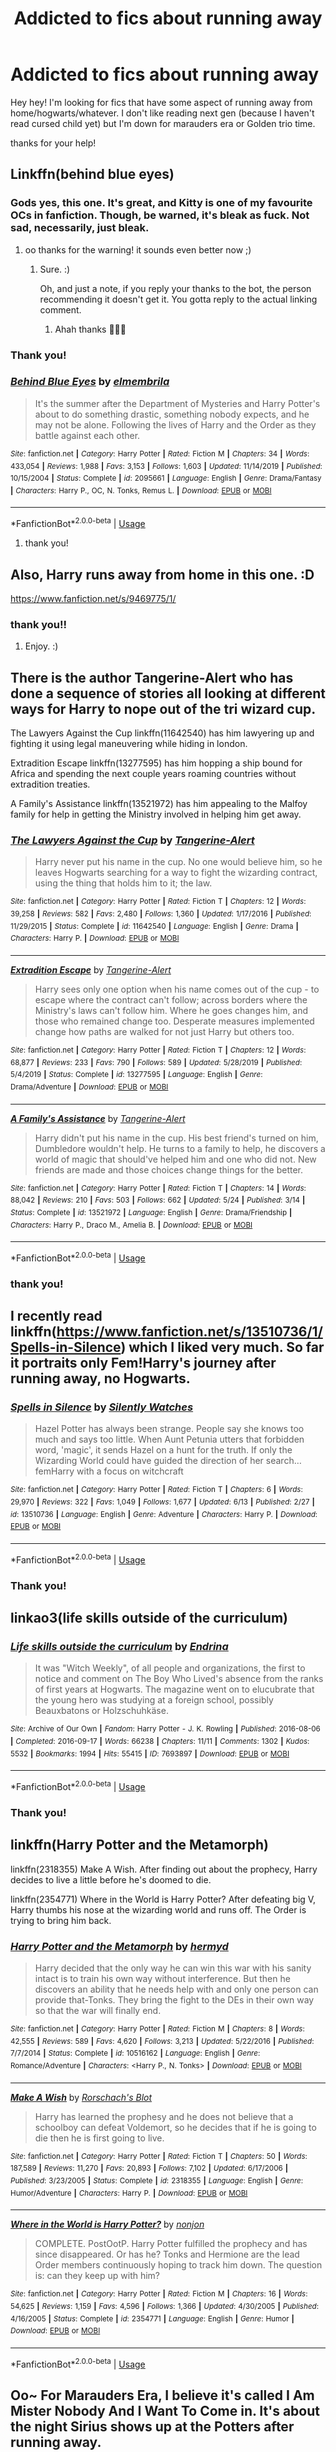 #+TITLE: Addicted to fics about running away

* Addicted to fics about running away
:PROPERTIES:
:Author: eyesandfries
:Score: 13
:DateUnix: 1593376093.0
:DateShort: 2020-Jun-29
:FlairText: Request
:END:
Hey hey! I'm looking for fics that have some aspect of running away from home/hogwarts/whatever. I don't like reading next gen (because I haven't read cursed child yet) but I'm down for marauders era or Golden trio time.

thanks for your help!


** Linkffn(behind blue eyes)
:PROPERTIES:
:Author: kdbvols
:Score: 3
:DateUnix: 1593385040.0
:DateShort: 2020-Jun-29
:END:

*** Gods yes, this one. It's great, and Kitty is one of my favourite OCs in fanfiction. Though, be warned, it's bleak as fuck. Not sad, necessarily, just bleak.
:PROPERTIES:
:Author: Avalon1632
:Score: 4
:DateUnix: 1593385572.0
:DateShort: 2020-Jun-29
:END:

**** oo thanks for the warning! it sounds even better now ;)
:PROPERTIES:
:Author: eyesandfries
:Score: 1
:DateUnix: 1593390591.0
:DateShort: 2020-Jun-29
:END:

***** Sure. :)

Oh, and just a note, if you reply your thanks to the bot, the person recommending it doesn't get it. You gotta reply to the actual linking comment.
:PROPERTIES:
:Author: Avalon1632
:Score: 3
:DateUnix: 1593417297.0
:DateShort: 2020-Jun-29
:END:

****** Ahah thanks 🤦🏼‍♀️
:PROPERTIES:
:Author: eyesandfries
:Score: 1
:DateUnix: 1593474553.0
:DateShort: 2020-Jun-30
:END:


*** Thank you!
:PROPERTIES:
:Author: eyesandfries
:Score: 2
:DateUnix: 1593474559.0
:DateShort: 2020-Jun-30
:END:


*** [[https://www.fanfiction.net/s/2095661/1/][*/Behind Blue Eyes/*]] by [[https://www.fanfiction.net/u/260132/elmembrila][/elmembrila/]]

#+begin_quote
  It's the summer after the Department of Mysteries and Harry Potter's about to do something drastic, something nobody expects, and he may not be alone. Following the lives of Harry and the Order as they battle against each other.
#+end_quote

^{/Site/:} ^{fanfiction.net} ^{*|*} ^{/Category/:} ^{Harry} ^{Potter} ^{*|*} ^{/Rated/:} ^{Fiction} ^{M} ^{*|*} ^{/Chapters/:} ^{34} ^{*|*} ^{/Words/:} ^{433,054} ^{*|*} ^{/Reviews/:} ^{1,988} ^{*|*} ^{/Favs/:} ^{3,153} ^{*|*} ^{/Follows/:} ^{1,603} ^{*|*} ^{/Updated/:} ^{11/14/2019} ^{*|*} ^{/Published/:} ^{10/15/2004} ^{*|*} ^{/Status/:} ^{Complete} ^{*|*} ^{/id/:} ^{2095661} ^{*|*} ^{/Language/:} ^{English} ^{*|*} ^{/Genre/:} ^{Drama/Fantasy} ^{*|*} ^{/Characters/:} ^{Harry} ^{P.,} ^{OC,} ^{N.} ^{Tonks,} ^{Remus} ^{L.} ^{*|*} ^{/Download/:} ^{[[http://www.ff2ebook.com/old/ffn-bot/index.php?id=2095661&source=ff&filetype=epub][EPUB]]} ^{or} ^{[[http://www.ff2ebook.com/old/ffn-bot/index.php?id=2095661&source=ff&filetype=mobi][MOBI]]}

--------------

*FanfictionBot*^{2.0.0-beta} | [[https://github.com/tusing/reddit-ffn-bot/wiki/Usage][Usage]]
:PROPERTIES:
:Author: FanfictionBot
:Score: 1
:DateUnix: 1593385052.0
:DateShort: 2020-Jun-29
:END:

**** thank you!
:PROPERTIES:
:Author: eyesandfries
:Score: 2
:DateUnix: 1593390566.0
:DateShort: 2020-Jun-29
:END:


** Also, Harry runs away from home in this one. :D

[[https://www.fanfiction.net/s/9469775/1/]]
:PROPERTIES:
:Author: Avalon1632
:Score: 3
:DateUnix: 1593385604.0
:DateShort: 2020-Jun-29
:END:

*** thank you!!
:PROPERTIES:
:Author: eyesandfries
:Score: 2
:DateUnix: 1593390552.0
:DateShort: 2020-Jun-29
:END:

**** Enjoy. :)
:PROPERTIES:
:Author: Avalon1632
:Score: 2
:DateUnix: 1593417313.0
:DateShort: 2020-Jun-29
:END:


** There is the author Tangerine-Alert who has done a sequence of stories all looking at different ways for Harry to nope out of the tri wizard cup.

The Lawyers Against the Cup linkffn(11642540) has him lawyering up and fighting it using legal maneuvering while hiding in london.

Extradition Escape linkffn(13277595) has him hopping a ship bound for Africa and spending the next couple years roaming countries without extradition treaties.

A Family's Assistance linkffn(13521972) has him appealing to the Malfoy family for help in getting the Ministry involved in helping him get away.
:PROPERTIES:
:Author: novorek
:Score: 3
:DateUnix: 1593387361.0
:DateShort: 2020-Jun-29
:END:

*** [[https://www.fanfiction.net/s/11642540/1/][*/The Lawyers Against the Cup/*]] by [[https://www.fanfiction.net/u/970809/Tangerine-Alert][/Tangerine-Alert/]]

#+begin_quote
  Harry never put his name in the cup. No one would believe him, so he leaves Hogwarts searching for a way to fight the wizarding contract, using the thing that holds him to it; the law.
#+end_quote

^{/Site/:} ^{fanfiction.net} ^{*|*} ^{/Category/:} ^{Harry} ^{Potter} ^{*|*} ^{/Rated/:} ^{Fiction} ^{T} ^{*|*} ^{/Chapters/:} ^{12} ^{*|*} ^{/Words/:} ^{39,258} ^{*|*} ^{/Reviews/:} ^{582} ^{*|*} ^{/Favs/:} ^{2,480} ^{*|*} ^{/Follows/:} ^{1,360} ^{*|*} ^{/Updated/:} ^{1/17/2016} ^{*|*} ^{/Published/:} ^{11/29/2015} ^{*|*} ^{/Status/:} ^{Complete} ^{*|*} ^{/id/:} ^{11642540} ^{*|*} ^{/Language/:} ^{English} ^{*|*} ^{/Genre/:} ^{Drama} ^{*|*} ^{/Characters/:} ^{Harry} ^{P.} ^{*|*} ^{/Download/:} ^{[[http://www.ff2ebook.com/old/ffn-bot/index.php?id=11642540&source=ff&filetype=epub][EPUB]]} ^{or} ^{[[http://www.ff2ebook.com/old/ffn-bot/index.php?id=11642540&source=ff&filetype=mobi][MOBI]]}

--------------

[[https://www.fanfiction.net/s/13277595/1/][*/Extradition Escape/*]] by [[https://www.fanfiction.net/u/970809/Tangerine-Alert][/Tangerine-Alert/]]

#+begin_quote
  Harry sees only one option when his name comes out of the cup - to escape where the contract can't follow; across borders where the Ministry's laws can't follow him. Where he goes changes him, and those who remained change too. Desperate measures implemented change how paths are walked for not just Harry but others too.
#+end_quote

^{/Site/:} ^{fanfiction.net} ^{*|*} ^{/Category/:} ^{Harry} ^{Potter} ^{*|*} ^{/Rated/:} ^{Fiction} ^{T} ^{*|*} ^{/Chapters/:} ^{12} ^{*|*} ^{/Words/:} ^{68,877} ^{*|*} ^{/Reviews/:} ^{233} ^{*|*} ^{/Favs/:} ^{790} ^{*|*} ^{/Follows/:} ^{589} ^{*|*} ^{/Updated/:} ^{5/28/2019} ^{*|*} ^{/Published/:} ^{5/4/2019} ^{*|*} ^{/Status/:} ^{Complete} ^{*|*} ^{/id/:} ^{13277595} ^{*|*} ^{/Language/:} ^{English} ^{*|*} ^{/Genre/:} ^{Drama/Adventure} ^{*|*} ^{/Download/:} ^{[[http://www.ff2ebook.com/old/ffn-bot/index.php?id=13277595&source=ff&filetype=epub][EPUB]]} ^{or} ^{[[http://www.ff2ebook.com/old/ffn-bot/index.php?id=13277595&source=ff&filetype=mobi][MOBI]]}

--------------

[[https://www.fanfiction.net/s/13521972/1/][*/A Family's Assistance/*]] by [[https://www.fanfiction.net/u/970809/Tangerine-Alert][/Tangerine-Alert/]]

#+begin_quote
  Harry didn't put his name in the cup. His best friend's turned on him, Dumbledore wouldn't help. He turns to a family to help, he discovers a world of magic that should've helped him and one who did not. New friends are made and those choices change things for the better.
#+end_quote

^{/Site/:} ^{fanfiction.net} ^{*|*} ^{/Category/:} ^{Harry} ^{Potter} ^{*|*} ^{/Rated/:} ^{Fiction} ^{T} ^{*|*} ^{/Chapters/:} ^{14} ^{*|*} ^{/Words/:} ^{88,042} ^{*|*} ^{/Reviews/:} ^{210} ^{*|*} ^{/Favs/:} ^{503} ^{*|*} ^{/Follows/:} ^{662} ^{*|*} ^{/Updated/:} ^{5/24} ^{*|*} ^{/Published/:} ^{3/14} ^{*|*} ^{/Status/:} ^{Complete} ^{*|*} ^{/id/:} ^{13521972} ^{*|*} ^{/Language/:} ^{English} ^{*|*} ^{/Genre/:} ^{Drama/Friendship} ^{*|*} ^{/Characters/:} ^{Harry} ^{P.,} ^{Draco} ^{M.,} ^{Amelia} ^{B.} ^{*|*} ^{/Download/:} ^{[[http://www.ff2ebook.com/old/ffn-bot/index.php?id=13521972&source=ff&filetype=epub][EPUB]]} ^{or} ^{[[http://www.ff2ebook.com/old/ffn-bot/index.php?id=13521972&source=ff&filetype=mobi][MOBI]]}

--------------

*FanfictionBot*^{2.0.0-beta} | [[https://github.com/tusing/reddit-ffn-bot/wiki/Usage][Usage]]
:PROPERTIES:
:Author: FanfictionBot
:Score: 2
:DateUnix: 1593387379.0
:DateShort: 2020-Jun-29
:END:


*** thank you!
:PROPERTIES:
:Author: eyesandfries
:Score: 1
:DateUnix: 1593390539.0
:DateShort: 2020-Jun-29
:END:


** I recently read linkffn([[https://www.fanfiction.net/s/13510736/1/Spells-in-Silence]]) which I liked very much. So far it portraits only Fem!Harry's journey after running away, no Hogwarts.
:PROPERTIES:
:Author: tilman64
:Score: 3
:DateUnix: 1593416728.0
:DateShort: 2020-Jun-29
:END:

*** [[https://www.fanfiction.net/s/13510736/1/][*/Spells in Silence/*]] by [[https://www.fanfiction.net/u/4036441/Silently-Watches][/Silently Watches/]]

#+begin_quote
  Hazel Potter has always been strange. People say she knows too much and says too little. When Aunt Petunia utters that forbidden word, 'magic', it sends Hazel on a hunt for the truth. If only the Wizarding World could have guided the direction of her search... femHarry with a focus on witchcraft
#+end_quote

^{/Site/:} ^{fanfiction.net} ^{*|*} ^{/Category/:} ^{Harry} ^{Potter} ^{*|*} ^{/Rated/:} ^{Fiction} ^{T} ^{*|*} ^{/Chapters/:} ^{6} ^{*|*} ^{/Words/:} ^{29,970} ^{*|*} ^{/Reviews/:} ^{322} ^{*|*} ^{/Favs/:} ^{1,049} ^{*|*} ^{/Follows/:} ^{1,677} ^{*|*} ^{/Updated/:} ^{6/13} ^{*|*} ^{/Published/:} ^{2/27} ^{*|*} ^{/id/:} ^{13510736} ^{*|*} ^{/Language/:} ^{English} ^{*|*} ^{/Genre/:} ^{Adventure} ^{*|*} ^{/Characters/:} ^{Harry} ^{P.} ^{*|*} ^{/Download/:} ^{[[http://www.ff2ebook.com/old/ffn-bot/index.php?id=13510736&source=ff&filetype=epub][EPUB]]} ^{or} ^{[[http://www.ff2ebook.com/old/ffn-bot/index.php?id=13510736&source=ff&filetype=mobi][MOBI]]}

--------------

*FanfictionBot*^{2.0.0-beta} | [[https://github.com/tusing/reddit-ffn-bot/wiki/Usage][Usage]]
:PROPERTIES:
:Author: FanfictionBot
:Score: 3
:DateUnix: 1593416761.0
:DateShort: 2020-Jun-29
:END:


*** Thank you!
:PROPERTIES:
:Author: eyesandfries
:Score: 2
:DateUnix: 1593474574.0
:DateShort: 2020-Jun-30
:END:


** linkao3(life skills outside of the curriculum)
:PROPERTIES:
:Score: 3
:DateUnix: 1593467887.0
:DateShort: 2020-Jun-30
:END:

*** [[https://archiveofourown.org/works/7693897][*/Life skills outside the curriculum/*]] by [[https://www.archiveofourown.org/users/Endrina/pseuds/Endrina][/Endrina/]]

#+begin_quote
  It was "Witch Weekly", of all people and organizations, the first to notice and comment on The Boy Who Lived's absence from the ranks of first years at Hogwarts. The magazine went on to elucubrate that the young hero was studying at a foreign school, possibly Beauxbatons or Holzschuhkäse.
#+end_quote

^{/Site/:} ^{Archive} ^{of} ^{Our} ^{Own} ^{*|*} ^{/Fandom/:} ^{Harry} ^{Potter} ^{-} ^{J.} ^{K.} ^{Rowling} ^{*|*} ^{/Published/:} ^{2016-08-06} ^{*|*} ^{/Completed/:} ^{2016-09-17} ^{*|*} ^{/Words/:} ^{66238} ^{*|*} ^{/Chapters/:} ^{11/11} ^{*|*} ^{/Comments/:} ^{1302} ^{*|*} ^{/Kudos/:} ^{5532} ^{*|*} ^{/Bookmarks/:} ^{1994} ^{*|*} ^{/Hits/:} ^{55415} ^{*|*} ^{/ID/:} ^{7693897} ^{*|*} ^{/Download/:} ^{[[https://archiveofourown.org/downloads/7693897/Life%20skills%20outside%20the.epub?updated_at=1592387159][EPUB]]} ^{or} ^{[[https://archiveofourown.org/downloads/7693897/Life%20skills%20outside%20the.mobi?updated_at=1592387159][MOBI]]}

--------------

*FanfictionBot*^{2.0.0-beta} | [[https://github.com/tusing/reddit-ffn-bot/wiki/Usage][Usage]]
:PROPERTIES:
:Author: FanfictionBot
:Score: 2
:DateUnix: 1593467907.0
:DateShort: 2020-Jun-30
:END:


*** Thank you!
:PROPERTIES:
:Author: eyesandfries
:Score: 2
:DateUnix: 1593474581.0
:DateShort: 2020-Jun-30
:END:


** linkffn(Harry Potter and the Metamorph)

linkffn(2318355) Make A Wish. After finding out about the prophecy, Harry decides to live a little before he's doomed to die.

linkffn(2354771) Where in the World is Harry Potter? After defeating big V, Harry thumbs his nose at the wizarding world and runs off. The Order is trying to bring him back.
:PROPERTIES:
:Author: horrorshowjack
:Score: 2
:DateUnix: 1593481540.0
:DateShort: 2020-Jun-30
:END:

*** [[https://www.fanfiction.net/s/10516162/1/][*/Harry Potter and the Metamorph/*]] by [[https://www.fanfiction.net/u/1208839/hermyd][/hermyd/]]

#+begin_quote
  Harry decided that the only way he can win this war with his sanity intact is to train his own way without interference. But then he discovers an ability that he needs help with and only one person can provide that-Tonks. They bring the fight to the DEs in their own way so that the war will finally end.
#+end_quote

^{/Site/:} ^{fanfiction.net} ^{*|*} ^{/Category/:} ^{Harry} ^{Potter} ^{*|*} ^{/Rated/:} ^{Fiction} ^{M} ^{*|*} ^{/Chapters/:} ^{8} ^{*|*} ^{/Words/:} ^{42,555} ^{*|*} ^{/Reviews/:} ^{589} ^{*|*} ^{/Favs/:} ^{4,620} ^{*|*} ^{/Follows/:} ^{3,213} ^{*|*} ^{/Updated/:} ^{5/22/2016} ^{*|*} ^{/Published/:} ^{7/7/2014} ^{*|*} ^{/Status/:} ^{Complete} ^{*|*} ^{/id/:} ^{10516162} ^{*|*} ^{/Language/:} ^{English} ^{*|*} ^{/Genre/:} ^{Romance/Adventure} ^{*|*} ^{/Characters/:} ^{<Harry} ^{P.,} ^{N.} ^{Tonks>} ^{*|*} ^{/Download/:} ^{[[http://www.ff2ebook.com/old/ffn-bot/index.php?id=10516162&source=ff&filetype=epub][EPUB]]} ^{or} ^{[[http://www.ff2ebook.com/old/ffn-bot/index.php?id=10516162&source=ff&filetype=mobi][MOBI]]}

--------------

[[https://www.fanfiction.net/s/2318355/1/][*/Make A Wish/*]] by [[https://www.fanfiction.net/u/686093/Rorschach-s-Blot][/Rorschach's Blot/]]

#+begin_quote
  Harry has learned the prophesy and he does not believe that a schoolboy can defeat Voldemort, so he decides that if he is going to die then he is first going to live.
#+end_quote

^{/Site/:} ^{fanfiction.net} ^{*|*} ^{/Category/:} ^{Harry} ^{Potter} ^{*|*} ^{/Rated/:} ^{Fiction} ^{T} ^{*|*} ^{/Chapters/:} ^{50} ^{*|*} ^{/Words/:} ^{187,589} ^{*|*} ^{/Reviews/:} ^{11,270} ^{*|*} ^{/Favs/:} ^{20,893} ^{*|*} ^{/Follows/:} ^{7,102} ^{*|*} ^{/Updated/:} ^{6/17/2006} ^{*|*} ^{/Published/:} ^{3/23/2005} ^{*|*} ^{/Status/:} ^{Complete} ^{*|*} ^{/id/:} ^{2318355} ^{*|*} ^{/Language/:} ^{English} ^{*|*} ^{/Genre/:} ^{Humor/Adventure} ^{*|*} ^{/Characters/:} ^{Harry} ^{P.} ^{*|*} ^{/Download/:} ^{[[http://www.ff2ebook.com/old/ffn-bot/index.php?id=2318355&source=ff&filetype=epub][EPUB]]} ^{or} ^{[[http://www.ff2ebook.com/old/ffn-bot/index.php?id=2318355&source=ff&filetype=mobi][MOBI]]}

--------------

[[https://www.fanfiction.net/s/2354771/1/][*/Where in the World is Harry Potter?/*]] by [[https://www.fanfiction.net/u/649528/nonjon][/nonjon/]]

#+begin_quote
  COMPLETE. PostOotP. Harry Potter fulfilled the prophecy and has since disappeared. Or has he? Tonks and Hermione are the lead Order members continuously hoping to track him down. The question is: can they keep up with him?
#+end_quote

^{/Site/:} ^{fanfiction.net} ^{*|*} ^{/Category/:} ^{Harry} ^{Potter} ^{*|*} ^{/Rated/:} ^{Fiction} ^{M} ^{*|*} ^{/Chapters/:} ^{16} ^{*|*} ^{/Words/:} ^{54,625} ^{*|*} ^{/Reviews/:} ^{1,159} ^{*|*} ^{/Favs/:} ^{4,596} ^{*|*} ^{/Follows/:} ^{1,366} ^{*|*} ^{/Updated/:} ^{4/30/2005} ^{*|*} ^{/Published/:} ^{4/16/2005} ^{*|*} ^{/Status/:} ^{Complete} ^{*|*} ^{/id/:} ^{2354771} ^{*|*} ^{/Language/:} ^{English} ^{*|*} ^{/Genre/:} ^{Humor} ^{*|*} ^{/Download/:} ^{[[http://www.ff2ebook.com/old/ffn-bot/index.php?id=2354771&source=ff&filetype=epub][EPUB]]} ^{or} ^{[[http://www.ff2ebook.com/old/ffn-bot/index.php?id=2354771&source=ff&filetype=mobi][MOBI]]}

--------------

*FanfictionBot*^{2.0.0-beta} | [[https://github.com/tusing/reddit-ffn-bot/wiki/Usage][Usage]]
:PROPERTIES:
:Author: FanfictionBot
:Score: 1
:DateUnix: 1593481555.0
:DateShort: 2020-Jun-30
:END:


** Oo~ For Marauders Era, I believe it's called I Am Mister Nobody And I Want To Come in. It's about the night Sirius shows up at the Potters after running away.

For Golden Trio era, It's My Life, in which Harry makes an executive decision and goes to school in America after year two, and one I believe is called Harry Potter and the Scottish Education, in which Harry goes to school in Scotland bc his mom was offered and now the offer is his.

Edit: I Am Mister Nobody And I Want To Come In= Linkffn(Knock, Knock,)

It's My Life= Linkffn(It's My Life by Fyreheart)

It's Ireland not Scotland= Linkffn(Harry Potter and the Irish Choice)
:PROPERTIES:
:Author: JustAFictionNerd
:Score: 2
:DateUnix: 1593499482.0
:DateShort: 2020-Jun-30
:END:

*** ffnbot!parent
:PROPERTIES:
:Author: JustAFictionNerd
:Score: 1
:DateUnix: 1593577997.0
:DateShort: 2020-Jul-01
:END:


*** [[https://www.fanfiction.net/s/1912215/1/][*/Knock Knock/*]] by [[https://www.fanfiction.net/u/439695/michelle-31a][/michelle-31a/]]

#+begin_quote
  Harry tries to tell a 'knock-knock' joke to Luna - 'try' being the operative word
#+end_quote

^{/Site/:} ^{fanfiction.net} ^{*|*} ^{/Category/:} ^{Harry} ^{Potter} ^{*|*} ^{/Rated/:} ^{Fiction} ^{K} ^{*|*} ^{/Words/:} ^{1,024} ^{*|*} ^{/Reviews/:} ^{321} ^{*|*} ^{/Favs/:} ^{878} ^{*|*} ^{/Follows/:} ^{115} ^{*|*} ^{/Published/:} ^{6/15/2004} ^{*|*} ^{/id/:} ^{1912215} ^{*|*} ^{/Language/:} ^{English} ^{*|*} ^{/Genre/:} ^{Humor} ^{*|*} ^{/Characters/:} ^{Harry} ^{P.,} ^{Luna} ^{L.} ^{*|*} ^{/Download/:} ^{[[http://www.ff2ebook.com/old/ffn-bot/index.php?id=1912215&source=ff&filetype=epub][EPUB]]} ^{or} ^{[[http://www.ff2ebook.com/old/ffn-bot/index.php?id=1912215&source=ff&filetype=mobi][MOBI]]}

--------------

[[https://www.fanfiction.net/s/6234089/1/][*/It's My Life/*]] by [[https://www.fanfiction.net/u/1788452/Fyreheart][/Fyreheart/]]

#+begin_quote
  After his second year, Harry begins to realize Hogwarts isn't everything it could be. Are there other options available? While the Hogwarts characters belong to JK Rowling, the story is obviously outside of canon.
#+end_quote

^{/Site/:} ^{fanfiction.net} ^{*|*} ^{/Category/:} ^{Harry} ^{Potter} ^{*|*} ^{/Rated/:} ^{Fiction} ^{K} ^{*|*} ^{/Chapters/:} ^{15} ^{*|*} ^{/Words/:} ^{80,383} ^{*|*} ^{/Reviews/:} ^{2,109} ^{*|*} ^{/Favs/:} ^{7,874} ^{*|*} ^{/Follows/:} ^{3,377} ^{*|*} ^{/Updated/:} ^{12/5/2010} ^{*|*} ^{/Published/:} ^{8/13/2010} ^{*|*} ^{/Status/:} ^{Complete} ^{*|*} ^{/id/:} ^{6234089} ^{*|*} ^{/Language/:} ^{English} ^{*|*} ^{/Characters/:} ^{Harry} ^{P.} ^{*|*} ^{/Download/:} ^{[[http://www.ff2ebook.com/old/ffn-bot/index.php?id=6234089&source=ff&filetype=epub][EPUB]]} ^{or} ^{[[http://www.ff2ebook.com/old/ffn-bot/index.php?id=6234089&source=ff&filetype=mobi][MOBI]]}

--------------

[[https://www.fanfiction.net/s/3771102/1/][*/Harry Potter and the Irish Choice/*]] by [[https://www.fanfiction.net/u/1228238/DisobedienceWriter][/DisobedienceWriter/]]

#+begin_quote
  With all the crappy stuff Harry goes through at Hogwarts, the smart money would be on him transferring to a different, better school early in his career. Here's one way it might have happened. No planned pairings.
#+end_quote

^{/Site/:} ^{fanfiction.net} ^{*|*} ^{/Category/:} ^{Harry} ^{Potter} ^{*|*} ^{/Rated/:} ^{Fiction} ^{T} ^{*|*} ^{/Chapters/:} ^{4} ^{*|*} ^{/Words/:} ^{62,622} ^{*|*} ^{/Reviews/:} ^{800} ^{*|*} ^{/Favs/:} ^{5,450} ^{*|*} ^{/Follows/:} ^{1,732} ^{*|*} ^{/Updated/:} ^{9/20/2007} ^{*|*} ^{/Published/:} ^{9/6/2007} ^{*|*} ^{/Status/:} ^{Complete} ^{*|*} ^{/id/:} ^{3771102} ^{*|*} ^{/Language/:} ^{English} ^{*|*} ^{/Characters/:} ^{Harry} ^{P.,} ^{Sirius} ^{B.} ^{*|*} ^{/Download/:} ^{[[http://www.ff2ebook.com/old/ffn-bot/index.php?id=3771102&source=ff&filetype=epub][EPUB]]} ^{or} ^{[[http://www.ff2ebook.com/old/ffn-bot/index.php?id=3771102&source=ff&filetype=mobi][MOBI]]}

--------------

*FanfictionBot*^{2.0.0-beta} | [[https://github.com/tusing/reddit-ffn-bot/wiki/Usage][Usage]]
:PROPERTIES:
:Author: FanfictionBot
:Score: 1
:DateUnix: 1593578045.0
:DateShort: 2020-Jul-01
:END:

**** Knock, Knock is actually Linkffn(Knock, Knock, by Grasspaw)
:PROPERTIES:
:Author: JustAFictionNerd
:Score: 2
:DateUnix: 1593578132.0
:DateShort: 2020-Jul-01
:END:

***** ffnbot!parent
:PROPERTIES:
:Author: JustAFictionNerd
:Score: 1
:DateUnix: 1593578145.0
:DateShort: 2020-Jul-01
:END:


***** [[https://www.fanfiction.net/s/7357194/1/][*/Knock, Knock/*]] by [[https://www.fanfiction.net/u/1885356/Grasspaw][/Grasspaw/]]

#+begin_quote
  "Knock, knock. Who's there? Your best friend." James' point of view when Sirius ran away.
#+end_quote

^{/Site/:} ^{fanfiction.net} ^{*|*} ^{/Category/:} ^{Harry} ^{Potter} ^{*|*} ^{/Rated/:} ^{Fiction} ^{K+} ^{*|*} ^{/Words/:} ^{2,699} ^{*|*} ^{/Reviews/:} ^{32} ^{*|*} ^{/Favs/:} ^{102} ^{*|*} ^{/Follows/:} ^{16} ^{*|*} ^{/Published/:} ^{9/5/2011} ^{*|*} ^{/Status/:} ^{Complete} ^{*|*} ^{/id/:} ^{7357194} ^{*|*} ^{/Language/:} ^{English} ^{*|*} ^{/Genre/:} ^{Hurt/Comfort/Friendship} ^{*|*} ^{/Characters/:} ^{James} ^{P.,} ^{Sirius} ^{B.} ^{*|*} ^{/Download/:} ^{[[http://www.ff2ebook.com/old/ffn-bot/index.php?id=7357194&source=ff&filetype=epub][EPUB]]} ^{or} ^{[[http://www.ff2ebook.com/old/ffn-bot/index.php?id=7357194&source=ff&filetype=mobi][MOBI]]}

--------------

*FanfictionBot*^{2.0.0-beta} | [[https://github.com/tusing/reddit-ffn-bot/wiki/Usage][Usage]]
:PROPERTIES:
:Author: FanfictionBot
:Score: 1
:DateUnix: 1593578150.0
:DateShort: 2020-Jul-01
:END:


*** Thank you!!!
:PROPERTIES:
:Author: eyesandfries
:Score: 1
:DateUnix: 1595546158.0
:DateShort: 2020-Jul-24
:END:
